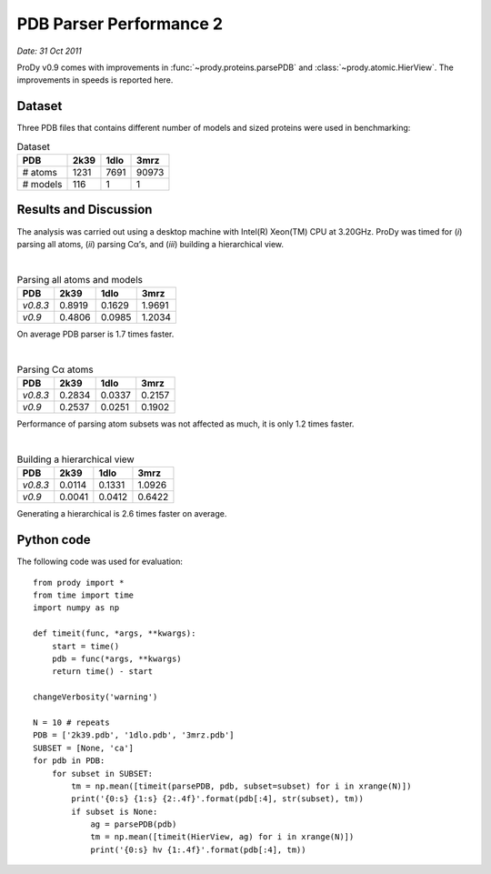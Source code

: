 .. _pdbparser-performance-2:

PDB Parser Performance 2
===============================================================================

*Date: 31 Oct 2011*

ProDy v0.9 comes with improvements in :func:`~prody.proteins.parsePDB` and 
:class:`~prody.atomic.HierView`.  The improvements in speeds is reported here.  


Dataset
-------------------------------------------------------------------------------
Three PDB files that contains different number of models and sized proteins 
were used in benchmarking:


.. csv-table:: Dataset
   :header: "PDB", "2k39", "1dlo", "3mrz"
   
   "# atoms", 1231, 7691, 90973
   "# models", 116, 1, 1


Results and Discussion
-------------------------------------------------------------------------------

The analysis was carried out using a desktop machine with Intel(R) Xeon(TM) CPU 
at 3.20GHz. ProDy was timed for (*i*) parsing all atoms, (*ii*) parsing Cα’s, 
and (*iii*) building a hierarchical view.

|

.. csv-table:: Parsing all atoms and models
   :header: "PDB", "2k39", "1dlo", "3mrz"
   
   "*v0.8.3*", 0.8919, 0.1629, 1.9691
   "*v0.9*", 0.4806, 0.0985, 1.2034
   
On average PDB parser is 1.7 times faster.

|

.. csv-table:: Parsing Cα atoms
   :header: "PDB", "2k39", "1dlo", "3mrz"
   
   "*v0.8.3*", 0.2834, 0.0337, 0.2157
   "*v0.9*", 0.2537, 0.0251, 0.1902

Performance of parsing atom subsets was not affected as much, it is only 1.2
times faster.

|

.. csv-table:: Building a hierarchical view
   :header: "PDB", "2k39", "1dlo", "3mrz"
   
   "*v0.8.3*", 0.0114, 0.1331, 1.0926
   "*v0.9*", 0.0041, 0.0412, 0.6422
   
Generating a hierarchical is 2.6 times faster on average.
 
Python code
-------------------------------------------------------------------------------

The following code was used for evaluation::

  from prody import *
  from time import time
  import numpy as np

  def timeit(func, *args, **kwargs):
      start = time()
      pdb = func(*args, **kwargs)
      return time() - start

  changeVerbosity('warning')

  N = 10 # repeats
  PDB = ['2k39.pdb', '1dlo.pdb', '3mrz.pdb']
  SUBSET = [None, 'ca']
  for pdb in PDB:
      for subset in SUBSET:
          tm = np.mean([timeit(parsePDB, pdb, subset=subset) for i in xrange(N)])
          print('{0:s} {1:s} {2:.4f}'.format(pdb[:4], str(subset), tm))
          if subset is None:
              ag = parsePDB(pdb)
              tm = np.mean([timeit(HierView, ag) for i in xrange(N)])
              print('{0:s} hv {1:.4f}'.format(pdb[:4], tm))
